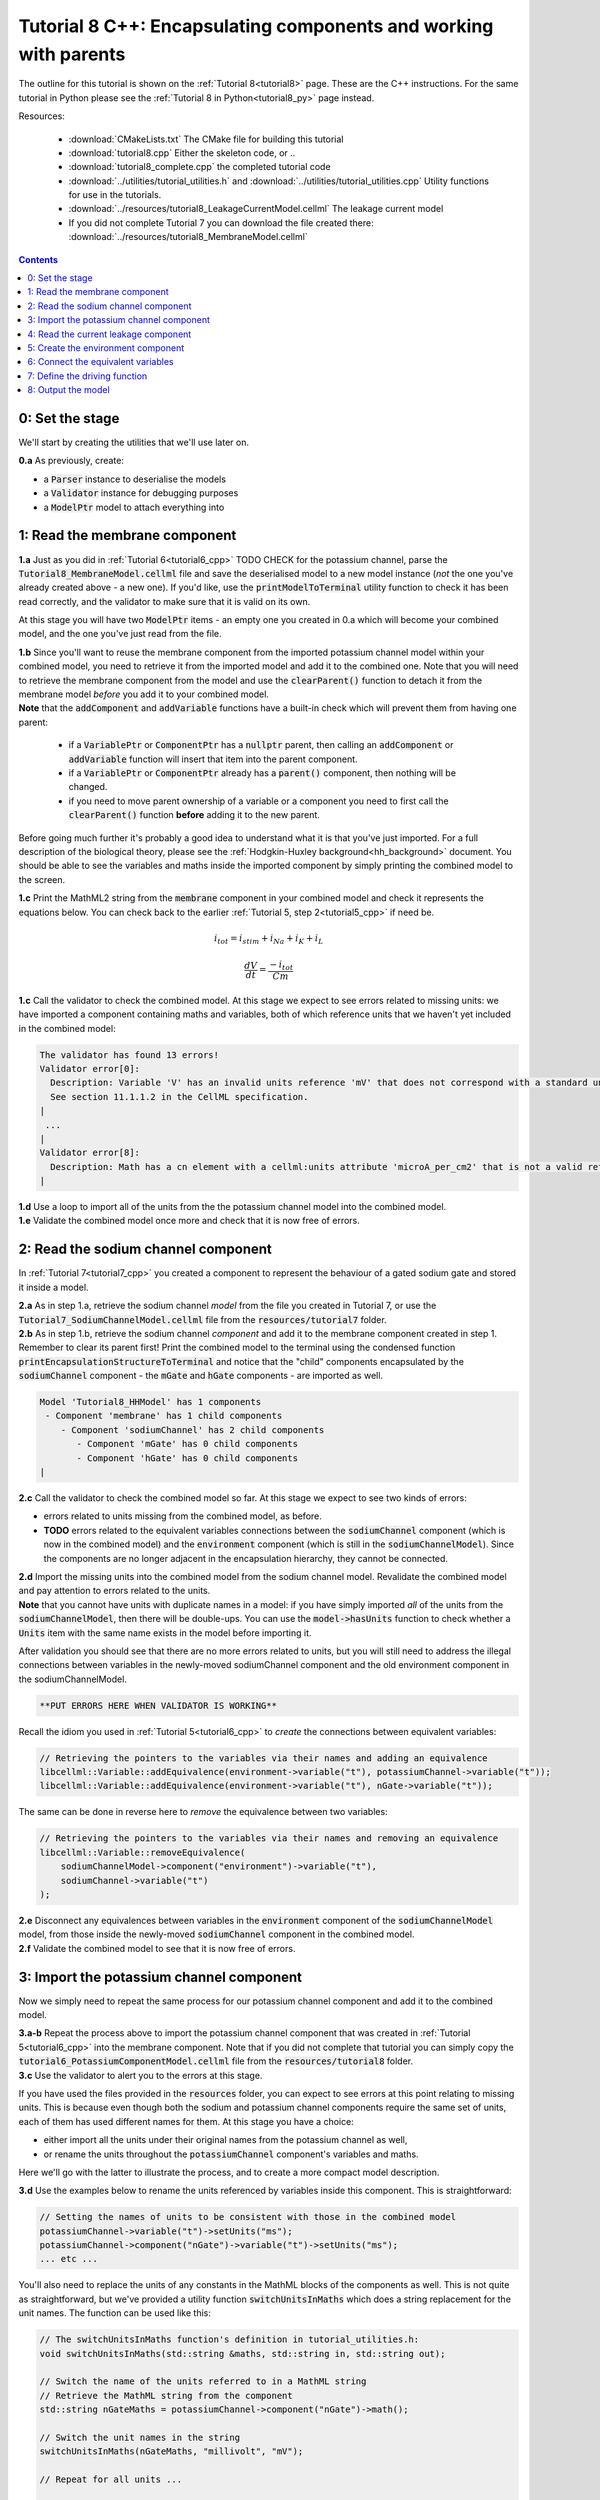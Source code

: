 .. _tutorial8_cpp:

=================================================================
Tutorial 8 C++: Encapsulating components and working with parents
=================================================================

The outline for this tutorial is shown on the :ref:`Tutorial 8<tutorial8>`
page. These are the C++ instructions.  For the same tutorial in Python
please see the :ref:`Tutorial 8 in Python<tutorial8_py>` page instead.

Resources:

    - :download:`CMakeLists.txt` The CMake file for building this tutorial
    - :download:`tutorial8.cpp` Either the skeleton code, or ..
    - :download:`tutorial8_complete.cpp` the completed tutorial code
    - :download:`../utilities/tutorial_utilities.h` and
      :download:`../utilities/tutorial_utilities.cpp`  Utility functions for
      use in the tutorials.
    - :download:`../resources/tutorial8_LeakageCurrentModel.cellml` The leakage current model
    - If you did not complete Tutorial 7 you can download the file created there:
      :download:`../resources/tutorial8_MembraneModel.cellml`

.. contents:: Contents
    :local:

0: Set the stage
==============================================
We'll start by creating the utilities that we'll use later on.

.. container:: dothis

    **0.a** As previously, create:

    - a :code:`Parser` instance to deserialise the models
    - a :code:`Validator` instance for debugging purposes
    - a :code:`ModelPtr` model to attach everything into

1: Read the membrane component
==============================================

.. container:: dothis

    **1.a** Just as you did in :ref:`Tutorial 6<tutorial6_cpp>` TODO CHECK for the potassium
    channel, parse the :code:`Tutorial8_MembraneModel.cellml` file and save the
    deserialised model to a new model instance (*not* the one you've already
    created above - a new one). If you'd like, use the
    :code:`printModelToTerminal` utility function to check it has been read
    correctly, and the validator to make sure that it is valid on its own.

At this stage you will have two :code:`ModelPtr` items - an empty one you
created in 0.a which will become your combined model,
and the one you've just read from the file.

.. container:: dothis

    **1.b** Since you'll want to reuse the membrane component from the imported
    potassium channel model within your combined model, you need to retrieve it
    from the imported model and add it to the combined one.  Note that you will
    need to retrieve the membrane component from the model and use the
    :code:`clearParent()` function to detach it from
    the membrane model *before* you add it to your combined model.

.. container:: nb

    **Note** that the :code:`addComponent` and :code:`addVariable` functions
    have a built-in check which will prevent them from having one parent:

        - if a :code:`VariablePtr` or :code:`ComponentPtr` has a :code:`nullptr`
          parent, then calling an :code:`addComponent` or :code:`addVariable`
          function will insert that item into the parent component.
        - if a :code:`VariablePtr` or :code:`ComponentPtr` already has a
          :code:`parent()` component, then nothing will be changed.
        - if you need to move parent ownership of a variable or a component
          you need to first call the :code:`clearParent()` function **before**
          adding it to the new parent.

Before going much further it's probably a good idea to understand what it is
that you've just imported.  For a full description of the biological theory,
please see the :ref:`Hodgkin-Huxley background<hh_background>` document. You
should be able to see the variables and maths inside the imported component
by simply printing the combined model to the screen.

.. container:: dothis

    **1.c** Print the MathML2 string from the :code:`membrane`
    component in your combined model and check it represents the equations
    below.  You can check back to the earlier
    :ref:`Tutorial 5, step 2<tutorial5_cpp>` if need be.

.. math::

    i_{tot} = i_{stim} + i_{Na} + i_{K} + i_{L}

    \frac {dV} {dt} = \frac {-i_{tot}} {Cm}

.. container:: dothis

    **1.c** Call the validator to check the combined model.  At this stage we
    expect to see errors related to missing units: we have imported a component
    containing maths and variables, both of which reference units that we haven't
    yet included in the combined model:

.. code-block:: terminal

    The validator has found 13 errors!
    Validator error[0]:
      Description: Variable 'V' has an invalid units reference 'mV' that does not correspond with a standard unit or units in the variable's parent component or model.
      See section 11.1.1.2 in the CellML specification.
    |
     ...
    |
    Validator error[8]:
      Description: Math has a cn element with a cellml:units attribute 'microA_per_cm2' that is not a valid reference to units in the model 'Tutorial8_HHModel' or a standard unit.
    |

.. container:: dothis

    **1.d** Use a loop to import all of the units from the the potassium
    channel model into the combined model.

.. container:: dothis

    **1.e** Validate the combined model once more and check that it is now free
    of errors.

2: Read the sodium channel component
==============================================
In :ref:`Tutorial 7<tutorial7_cpp>` you created a component to represent the
behaviour of a gated sodium gate and stored it inside a model.

.. container:: dothis

    **2.a** As in step 1.a, retrieve the sodium channel *model* from the
    file you created in Tutorial 7, or use the
    :code:`Tutorial7_SodiumChannelModel.cellml` file from the
    :code:`resources/tutorial7` folder.

.. container:: dothis

    **2.b** As in step 1.b, retrieve the sodium channel *component* and add it to
    the membrane component created in step 1.  Remember to clear its parent first!
    Print the combined model to the terminal using the condensed function
    :code:`printEncapsulationStructureToTerminal` and notice that the "child"
    components encapsulated by the :code:`sodiumChannel` component - the :code:`mGate`
    and :code:`hGate` components - are imported as well.

.. code-block:: terminal

    Model 'Tutorial8_HHModel' has 1 components
     - Component 'membrane' has 1 child components
        - Component 'sodiumChannel' has 2 child components
           - Component 'mGate' has 0 child components
           - Component 'hGate' has 0 child components
    |

.. container:: dothis

    **2.c** Call the validator to check the combined model so far.  At this
    stage we expect to see two kinds of errors:

    - errors related to units missing from the combined model, as before.
    - **TODO** errors related to the equivalent variables connections between the
      :code:`sodiumChannel` component (which is now in the combined model) and the
      :code:`environment` component (which is still in the :code:`sodiumChannelModel`).  Since
      the components are no longer adjacent in the encapsulation hierarchy, they
      cannot be connected.

.. container:: dothis

    **2.d** Import the missing units into the combined model from the sodium
    channel model.  Revalidate the combined model and pay attention to errors
    related to the units.

.. container:: nb

    **Note** that you cannot have units with duplicate names in a model: if
    you have simply imported *all* of the units from the
    :code:`sodiumChannelModel`, then there will be double-ups.  You can use
    the :code:`model->hasUnits` function to check whether a :code:`Units` item
    with the same name exists in the model before importing it.

After validation you should see that there are no more errors
related to units, but you will still need to address the illegal connections
between variables in the newly-moved sodiumChannel component and the old
environment component in the sodiumChannelModel.

.. code-block:: terminal

    **PUT ERRORS HERE WHEN VALIDATOR IS WORKING**

Recall the idiom you used in :ref:`Tutorial 5<tutorial6_cpp>` to *create* the
connections between equivalent variables:

.. code-block:: cpp

    // Retrieving the pointers to the variables via their names and adding an equivalence
    libcellml::Variable::addEquivalence(environment->variable("t"), potassiumChannel->variable("t"));
    libcellml::Variable::addEquivalence(environment->variable("t"), nGate->variable("t"));

The same can be done in reverse here to *remove* the equivalence between two
variables:

.. code-block:: cpp

    // Retrieving the pointers to the variables via their names and removing an equivalence
    libcellml::Variable::removeEquivalence(
        sodiumChannelModel->component("environment")->variable("t"),
        sodiumChannel->variable("t")
    );

.. container:: dothis

    **2.e** Disconnect any equivalences between variables in the
    :code:`environment` component of the
    :code:`sodiumChannelModel` model, from those inside the newly-moved
    :code:`sodiumChannel` component in the combined model.

.. container:: dothis

    **2.f** Validate the combined model to see that it is now free of errors.

3: Import the potassium channel component
==============================================
Now we simply need to repeat the same process for our potassium channel
component and add it to the combined model.

.. container:: dothis

    **3.a-b** Repeat the process above to import the potassium channel
    component that was created in :ref:`Tutorial 5<tutorial6_cpp>` into the
    membrane component.  Note that if you did not complete that tutorial
    you can simply copy the :code:`tutorial6_PotassiumComponentModel.cellml`
    file from the :code:`resources/tutorial8` folder.

.. container:: dothis

    **3.c** Use the validator to alert you to the errors at this stage.

If you have used the files provided in the :code:`resources` folder, you
can expect to see errors at this point relating to missing units.
This is because even though both the sodium and potassium channel components
require the same set of units, each of them has used different names for them.
At this stage you have a choice:

- either import all the units under their original names from the
  potassium channel as well,
- or rename the units throughout the :code:`potassiumChannel`
  component's variables and maths.

Here we'll go with the latter to illustrate the process, and to create a more
compact model description.

.. container:: dothis

    **3.d**  Use the examples below to rename the units referenced by variables
    inside this component.  This is straightforward:

.. code-block:: cpp

    // Setting the names of units to be consistent with those in the combined model
    potassiumChannel->variable("t")->setUnits("ms");
    potassiumChannel->component("nGate")->variable("t")->setUnits("ms");
    ... etc ...

You'll also need to replace the units of any constants in the
MathML blocks of the components as well.  This is not quite as
straightforward, but we've provided a utility function
:code:`switchUnitsInMaths` which does a string replacement for
the unit names.  The function can be used like this:

.. code-block:: cpp

    // The switchUnitsInMaths function's definition in tutorial_utilities.h:
    void switchUnitsInMaths(std::string &maths, std::string in, std::string out);

    // Switch the name of the units referred to in a MathML string
    // Retrieve the MathML string from the component
    std::string nGateMaths = potassiumChannel->component("nGate")->math();

    // Switch the unit names in the string
    switchUnitsInMaths(nGateMaths, "millivolt", "mV");

    // Repeat for all units ...

    // Remember to add the corrected string back into the component when you're done


.. container:: nb

    **Note** that a simple string replacement for any and all occurrences of the :code:`in`
    string within the :code:`maths` string with the :code:`out` string could cause problems
    when the :code:`in` string is a substring of another unit name.  In order to be
    sure that **only** full name matches for units are replaced, we exploit
    the fact that the units names in the MathML string will be in quotation marks, and include
    :code:`\"` blocks on either side of the :code:`in` and :code:`out`
    strings for safety.  **You will therefore need to substitute whole names only for this
    function to work.**

.. container:: dothis

    **3.e** Rename the units in the MathML strings as needed.  Remember
    that you'll need to re-add the corrected MathML string to the
    component when you're done:

.. code-block:: cpp

    potassiumChannel->component("nGate")->setMath(nGateMaths);

.. code-block:: terminal

    Switched units 'millivolt' for units 'mV'
    Switched units 'millisecond' for units 'ms'
    Switched units 'per_millisecond' for units 'per_ms'
    Switched units 'per_millivolt_millisecond' for units 'per_mV_ms'
    Switched units 'milliS_per_cm2' for units 'mS_per_cm2'
    |

.. container:: dothis

    **3.f** As you did in step 2.e, disconnect the variable equivalences which
    link the imported component to the old environment in the
    :code:`potassiumChannelModel`, and validate that the combined model
    is now free of errors.

4: Read the current leakage component
==============================================

.. container:: dothis

    **4.a** If you know the tune, sing along!  Import the leakage component
    from the model in
    :code:`resources/tutorial8/Tutorial8_LeakageModel.cellml`
    and add it to the :code:`membrane` component.  Use the validator to debug
    and make any adjustments you need to until your combined model is free of
    errors.

5: Create the environment component
==============================================
Now your model should have the encapsulation structure shown below.  You can
check this in the same way as you did in step 2.b.

.. code-block:: terminal

    Model 'Tutorial8_HHModel' has 1 components
    - Component 'membrane' has 3 child components
     - Component 'sodiumChannel' has 2 child components
         - Component 'mGate' has 0 child components
         - Component 'hGate' has 0 child components
     - Component 'potassiumChannel' has 1 child components
         - Component 'nGate' has 0 child components
     - Component 'leakageCurrent' has 0 child components
    |

The final component you need to add is an :code:`environment` component for
this combined model.  This contains the time :math:`t` of
the simulation as well as the membrane voltage :math:`V`.

.. container:: dothis

    **5.a** Create a new :code:`ComponentPtr` to represent the environment,
    and add it to your combined model as a top-level component.

    **5.b** Include the local environment variables that you'll need, including
    their units, and validate that your model is free of errors.


6: Connect the equivalent variables
==============================================
The encapsulation structure for this model has several tiers, as shown in the
diagram below:

.. code-block:: text

    ____ HodgkinHuxleyModel
            |
            |____ environment (V, t)
            |
            |____ membrane (V, t)
                    |
                    |____ sodiumChannel (V, t, h, m)
                          |
                          |____ hGate (h, V, t)
                          |
                          |____ mGate (m, V, t)
                    |
                    |____ potassiumChannel (n, V, t)
                          |
                          |____ nGate (n, V, t)
                    |
                    |____ leakageCurrent (V)


The encapsulation structure above includes the variables in each component
which are shared with an adjacent component.

.. container:: dothis

    **6.a** Set the equivalent variables according to the diagram above.  Note
    that the gates remain connected to the sodium and potassium channels and don't
    need to be added again.

.. container:: dothis

    **6.b** Using the same interface type rules as in Tutorial 7, set the
    interface type for the missing interfaces.

.. container:: dothis

    **6.c** Validate that the final model is free of errors.

7: Define the driving function
==============================================
In contrast to earlier tutorials, this simulation will not be a voltage clamp
experiment, but will model instead the response to a stimulus current in the
membrane. You've already got some maths inside the :code:`membrane`
component which you imported in step 1.b which defined the influence of the
total membrane current :math:`i_{tot}` on the voltage, :math:`V`.  It also
defined the total current as the sum of currents in the potassium channel
:math:`i_K`, the sodium channel :math:`i_{Na}`, the leakage current
:math:`i_L`, as well as an as-yet unused variable, the stimulus current
:math:`i_{stim}`.  To constrain the mathematics completely, you'll need to
add a definition for this stimulus current.

.. container:: dothis

    **7.a** Create a :mathml2:`MathML2 <>` equation to represent the stimulus
    current having a value of 100 mA/cm^2 between 1ms < t < 1.2ms and zero
    otherwise.

    **7.b** Because there is already a maths block (with
    :code:`<math>...</math>` tags at both ends) you can't just add new equation
    on the end of what's there - it needs to be added before the final
    :code:`</math>` tag.  There's a utility function to help with this called
    :code:`void insertIntoMathMLString(std::string &insertInto, std::string &stringToInsert)`

.. code-block:: cpp

    // Inserting the new MathML string before the closing </math> tag
    std::string membraneMathML = membrane->math();
    insertIntoMathMLString(membraneMathML, stimulusEquation);

8: Output the model
==============================================
Finally you're ready to write the model ready for simulation.  You know the
drill.
